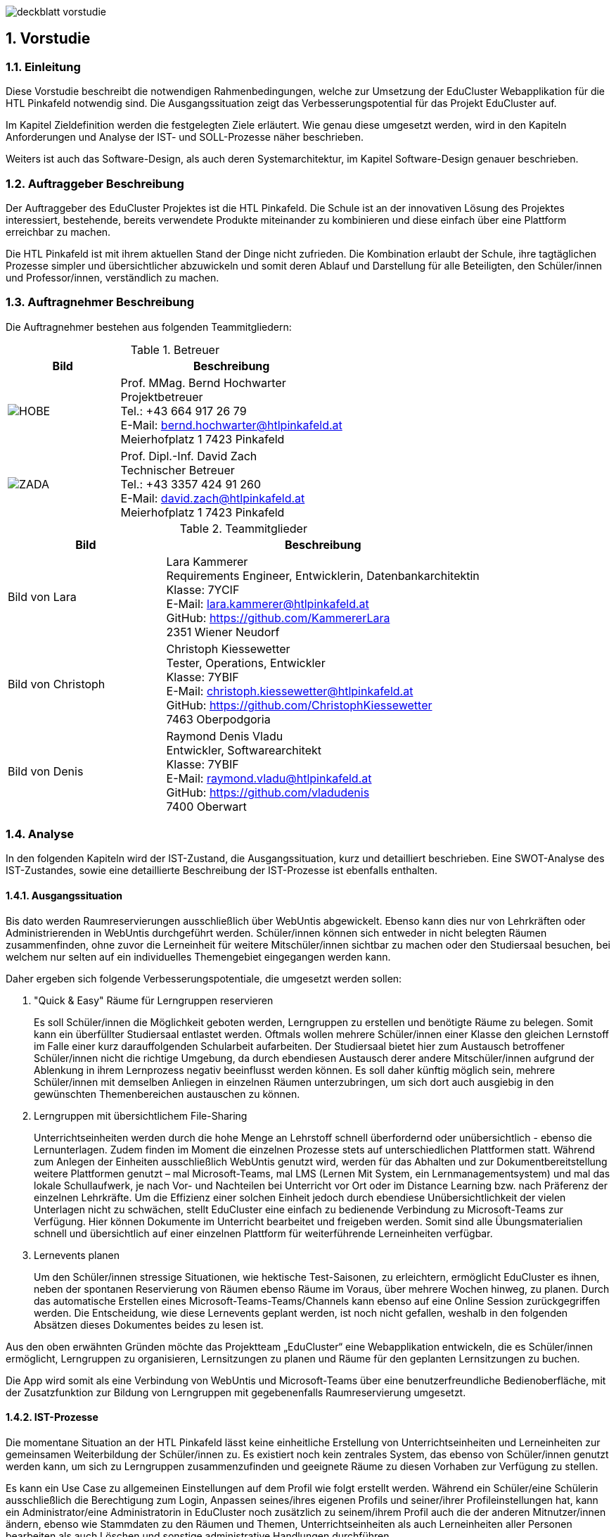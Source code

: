:sectnums:
:sectnumlevels: 3

image:img/deckblatt_vorstudie.png[]

<<<

== Vorstudie

=== Einleitung
//TODO Lara: Deckblatt ganzseitig einfügen

Diese Vorstudie beschreibt die notwendigen Rahmenbedingungen, welche zur Umsetzung der EduCluster Webapplikation für die HTL Pinkafeld notwendig sind. Die Ausgangssituation zeigt das Verbesserungspotential für das Projekt EduCluster auf.

Im Kapitel Zieldefinition werden die festgelegten Ziele erläutert. Wie genau diese umgesetzt werden, wird in den Kapiteln Anforderungen und Analyse der IST- und SOLL-Prozesse näher beschrieben.

Weiters ist auch das Software-Design, als auch deren Systemarchitektur, im Kapitel Software-Design genauer beschrieben.

=== Auftraggeber Beschreibung
Der Auftraggeber des EduCluster Projektes ist die HTL Pinkafeld. Die Schule ist an der innovativen Lösung des Projektes interessiert, bestehende, bereits verwendete Produkte miteinander zu kombinieren und diese einfach über eine Plattform erreichbar zu machen.

Die HTL Pinkafeld ist mit ihrem aktuellen Stand der Dinge nicht zufrieden. Die Kombination erlaubt der Schule, ihre tagtäglichen Prozesse simpler und übersichtlicher abzuwickeln und somit deren Ablauf und Darstellung für alle Beteiligten, den Schüler/innen und Professor/innen, verständlich zu machen.

=== Auftragnehmer Beschreibung
Die Auftragnehmer bestehen aus folgenden Teammitgliedern:

.Betreuer
[%header, cols="1,2"]
|===
|Bild|Beschreibung
^a|image::img/Bilder Vorstudie/HOBE.png[]
|Prof. MMag. Bernd Hochwarter +
Projektbetreuer +
Tel.: +43 664 917 26 79 +
E-Mail: bernd.hochwarter@htlpinkafeld.at +
Meierhofplatz 1 7423 Pinkafeld
^a|image::img/Bilder Vorstudie/ZADA.jpg[]
|Prof. Dipl.-Inf. David Zach +
Technischer Betreuer +
Tel.: +43 3357 424 91 260 +
E-Mail: david.zach@htlpinkafeld.at +
Meierhofplatz 1 7423 Pinkafeld
|===
//TODO Alle: Bilder einfügen
.Teammitglieder
[%header, cols="1,2"]
|===
|Bild|Beschreibung
|Bild von Lara|Lara Kammerer +
Requirements Engineer, Entwicklerin, Datenbankarchitektin +
Klasse: 7YCIF +
E-Mail: lara.kammerer@htlpinkafeld.at +
GitHub: https://github.com/KammererLara +
2351 Wiener Neudorf
|Bild von Christoph|Christoph Kiessewetter +
Tester, Operations, Entwickler +
Klasse: 7YBIF +
E-Mail: christoph.kiessewetter@htlpinkafeld.at +
GitHub: https://github.com/ChristophKiessewetter +
7463 Oberpodgoria
|Bild von Denis|Raymond Denis Vladu +
Entwickler, Softwarearchitekt +
Klasse: 7YBIF +
E-Mail: raymond.vladu@htlpinkafeld.at +
GitHub: https://github.com/vladudenis +
7400 Oberwart
|===

=== Analyse
In den folgenden Kapiteln wird der IST-Zustand, die Ausgangssituation, kurz und detailliert beschrieben. Eine SWOT-Analyse des IST-Zustandes, sowie eine detaillierte Beschreibung der IST-Prozesse ist ebenfalls enthalten.

==== Ausgangssituation
Bis dato werden Raumreservierungen ausschließlich über WebUntis abgewickelt. Ebenso kann dies nur von Lehrkräften oder Administrierenden in WebUntis durchgeführt werden. Schüler/innen können sich entweder in nicht belegten Räumen zusammenfinden, ohne zuvor die Lerneinheit für weitere Mitschüler/innen sichtbar zu machen oder den Studiersaal besuchen, bei welchem nur selten auf ein individuelles Themengebiet eingegangen werden kann.

Daher ergeben sich folgende Verbesserungspotentiale, die umgesetzt werden sollen:

. "Quick & Easy" Räume für Lerngruppen reservieren
+
Es soll Schüler/innen die Möglichkeit geboten werden, Lerngruppen zu erstellen und benötigte Räume zu belegen. Somit kann ein überfüllter Studiersaal entlastet werden.
Oftmals wollen mehrere Schüler/innen einer Klasse den gleichen Lernstoff im Falle einer kurz darauffolgenden Schularbeit aufarbeiten. Der Studiersaal bietet hier zum Austausch betroffener Schüler/innen nicht die richtige Umgebung, da durch ebendiesen Austausch derer andere Mitschüler/innen aufgrund der Ablenkung in ihrem Lernprozess negativ beeinflusst werden können. Es soll daher künftig möglich sein, mehrere Schüler/innen mit demselben Anliegen in einzelnen Räumen unterzubringen, um sich dort auch ausgiebig in den gewünschten Themenbereichen austauschen zu können.

. Lerngruppen mit übersichtlichem File-Sharing
+
Unterrichtseinheiten werden durch die hohe Menge an Lehrstoff schnell überfordernd oder unübersichtlich - ebenso die Lernunterlagen. Zudem finden im Moment die einzelnen Prozesse stets auf unterschiedlichen Plattformen statt. Während zum Anlegen der Einheiten ausschließlich WebUntis genutzt wird, werden für das Abhalten und zur Dokumentbereitstellung weitere Plattformen genutzt – mal Microsoft-Teams, mal LMS (Lernen Mit System, ein Lernmanagementsystem) und mal das lokale Schullaufwerk, je nach Vor- und Nachteilen bei Unterricht vor Ort oder im Distance Learning bzw. nach Präferenz der einzelnen Lehrkräfte. Um die Effizienz einer solchen Einheit jedoch durch ebendiese Unübersichtlichkeit der vielen Unterlagen nicht zu schwächen, stellt EduCluster eine einfach zu bedienende Verbindung zu Microsoft-Teams zur Verfügung. Hier können Dokumente im Unterricht bearbeitet und freigeben werden. Somit sind alle Übungsmaterialien schnell und übersichtlich auf einer einzelnen Plattform für weiterführende Lerneinheiten verfügbar.

. Lernevents planen
+
Um den Schüler/innen stressige Situationen, wie hektische Test-Saisonen, zu erleichtern, ermöglicht EduCluster es ihnen, neben der spontanen Reservierung von Räumen ebenso Räume im Voraus, über mehrere Wochen hinweg, zu planen. Durch das automatische Erstellen eines Microsoft-Teams-Teams/Channels kann ebenso auf eine Online Session zurückgegriffen werden. Die Entscheidung, wie diese Lernevents geplant werden, ist noch nicht gefallen, weshalb in den folgenden Absätzen dieses Dokumentes beides zu lesen ist.

Aus den oben erwähnten Gründen möchte das Projektteam „EduCluster“ eine Webapplikation entwickeln, die es Schüler/innen ermöglicht, Lerngruppen zu organisieren, Lernsitzungen zu planen und Räume für den geplanten Lernsitzungen zu buchen.

Die App wird somit als eine Verbindung von WebUntis und Microsoft-Teams über eine benutzerfreundliche Bedienoberfläche, mit der Zusatzfunktion zur Bildung von Lerngruppen mit gegebenenfalls Raumreservierung umgesetzt.

==== IST-Prozesse
Die momentane Situation an der HTL Pinkafeld lässt keine einheitliche Erstellung von Unterrichtseinheiten und Lerneinheiten zur gemeinsamen Weiterbildung der Schüler/innen zu. Es existiert noch kein zentrales System, das ebenso von Schüler/innen genutzt werden kann, um sich zu Lerngruppen zusammenzufinden und geeignete Räume zu diesen Vorhaben zur Verfügung zu stellen.

Es kann ein Use Case zu allgemeinen Einstellungen auf dem Profil wie folgt erstellt werden. Während ein Schüler/eine Schülerin ausschließlich die Berechtigung zum Login, Anpassen seines/ihres eigenen Profils und seiner/ihrer Profileinstellungen hat, kann ein Administrator/eine Administratorin in EduCluster noch zusätzlich zu seinem/ihrem Profil auch die der anderen Mitnutzer/innen ändern, ebenso wie Stammdaten zu den Räumen und Themen, Unterrichtseinheiten als auch Lerneinheiten aller Personen bearbeiten als auch Löschen und sonstige administrative Handlungen durchführen.

.Use Case - IST: Einstellungen ändern
image::img/Bilder Diagramme Vorstudie/UseCaseIST-EinstellungenÄndern.jpg[]

Der Use Case zur Bildung ebendieser Lerngruppen kann momentan einzig wie unten angeführt aussehen. Es muss ein Schüler/eine Schülerin, hier dargestellt als Lerngruppengründer/in, persönlich oder per Messenger gemeinsam mit seinen/ihren Klassenkameraden/innen eine gemeinsame Lerneinheit planen. Im Anschluss kann der/die Lerngruppenadministrator/in oder einer der Teilnehmer/eine der Teilnehmerinnen bei Bedarf einen geeigneten Raum suchen, der hierfür genutzt wird. Hier wird jedoch keine Plattform angeboten, die zu entsprechendem Zeitpunkt ungenutzte Klassenräume veranschaulicht und somit zu einer Reservierung zur Verfügung stellt, weshalb das Lehrpersonal auf einem der gegebenen Wege erreicht werden muss.

.Use Case - IST: Lerngruppenbildung persönlich/über Messenger
image::img/Bilder Diagramme Vorstudie/UseCaseIST-Lerngruppenbildung.jpg[]

Im Anschluss wird die Lerneinheit im Moment wie folgt durchgeführt. Vom Lerngruppengründer/Von der Lerngruppengründerin wird ein virtueller Raum in Microsoft-Teams händisch erstellt, wofür die Erstellung eines Teams mitsamt aller Lerngruppenteilnehmer/innen zuvor nötig wird. Im Anschluss kann die Lerntätigkeit von der gesamten Lerngruppe ausgeübt werden. Hierzu kann sowohl von einem Voice oder Video-Call, einem Whiteboard als auch Filesharing Gebrauch gemacht werden.

.Use Case - IST: Durchführung einer Remote Lerneinheit
image::img/Bilder Diagramme Vorstudie/UseCaseIST-DurchführungEinerRemoteLerneinheit.jpg[]

Das Filesharing selbst ergibt sich dann, wie im Anschluss gezeigt, aus dem Hochladen, gemeinsamen Bearbeiten oder Löschen und Herunterladen der einzelnen Files aus Microsoft-Teams.

.Use Case - IST: Filesharing
image::img/Bilder Diagramme Vorstudie/UseCaseIST-Filesharing.jpg[]

Unterrichtseinheiten hingegen steht bereits ein System zur Verfügung, welches zur Raumreservierung herangezogen wird – WebUntis. Zusammengefasst von einem Master IST-Prozess zum Anlegen und Abhalten der Unterrichtseinheiten können folgende Prozesse identifiziert werden:

. Unterrichtseinheiten anlegen
. Unterrichtseinheiten abhalten & Dokumentenbereitsstellung

.Master IST-Prozess: Unterrichtseinheiten anlegen & abhalten
image::img/Bilder Diagramme Vorstudie/ISTProzess-UnterrichtseinheitAnlegenAbhalten.jpg[width=150]

Der Master IST-Prozess gliedert sich in die unten dargestellten IST-Prozesse.

Zum Anlegen einer Unterrichtseinheit muss in WebUntis zuerst die Wochenplanansicht des gewünschten Raumes geöffnet werden, welche die bereits gebuchte Belegung des Raumes darstellt. Hier kann im Anschluss, wie von Kalender-Programmen gewohnt, ein weiterer Termin, also eine Unterrichtseinheit, hinzugefügt werden. Es können im Anschluss sämtliche weiteren Daten zu der Unterrichtseinheit angegeben werden, sowie ein Wiederholungsintervall.

.IST-Prozess: Unterrichtseinheiten anlegen
image::img/Bilder Diagramme Vorstudie/ISTProzess-UnterrichtseinheitAnlegen.jpg[width=150]

Das Abhalten der Unterrichtseinheit wird bei momentanen Möglichkeiten unterschieden in zwei Varianten: vor Ort, in einem physischen Raum oder roomless, wobei sich die zweitere Variante zumeist einer Microsoft-Teams-Besprechung bedient oder anhand von Selbststudiumsunterlagen erfolgt. Die Microsoft-Teams-Besprechung wird hierbei anhand von Screensharing betrieben. Bei beiden Methoden können im Anschluss oder bereits während der Sitzung zusätzliche Dokumente hochgeladen werden. Das Medium hierzu unterscheidet sich bisher jedoch noch stark. Während von manchen Lehrkräften ebenso die Microsoft-Teams Datenablage genutzt wird, verwenden andere den klassischen E-Mail-Weg.

.IST-Prozess: Unterrichtseinheiten abhalten & Dokumentenbereitstellung
image::img/Bilder Diagramme Vorstudie/ISTProzess-UnterrichtseinheitAbhalten.jpg[width=400]

=== SWOT-Analyse im IST-Zustand
Eine SWOT-Analyse zeigt den aktuellen Status der Umgebung, sowie ihre Möglichkeiten zur Verbesserung auf. "Opportunities" stellen das Potential im momentanen Umfeld dar, während "Threats" die Risiken des Schulbetriebs derzeit aufweisen. "Strengths" und "Weaknesses" sollen zudem noch die Stärken und Schwächen des Schulbetriebs darstellen. Diese Analyse wird im IST-Zustand des Systems durchgeführt.

//TODO? check David
[%SWOT-Analyse,cols=2*]
.SWOT-Analyse
|===
a| *Opportunities*

* Nutzungswunsch von weiteren Unterrichtseinrichtungen - Möglichkeit zur Erweiterung auf weitere Schulen
* Wunsch von Schülern/Schülerinnen zu Apps auf verschiedenen Geräten - Erweiterbarkeit auf Smartphones, Tablets, Smartwatches und mehr

a| *Threats*

* Änderungen in WebUntis- oder Microsoft-Teams-Schnittstelle
* neuartiges Raumreservierungssystem, das die Clusterbildung ablöst

a|*Strengths*

* es können alle Funktionen der verschiedenen Plattformen genutzt werden – Vielfältigkeit im Lernprozess
* es kann eine erhöhte Benutzerfreundlichkeit und Übersicht erzielt werden – Vereinheitlichung des Systems
* das Raumbuchungssystem kann auf Schüler/innen ausgeweitet werden – Rückzugsort zum Lernen
* es kann ein zusätzlicher Fokus auf Verbreitung des Wissens unter den Schüler/innen gelegt werden – Hilfe untereinander

a|*Weaknesses*

* willkürliche Belegung von Räumen durch Schüler/innen – muss durch Administrator/in immer aufgelöst werden
* Überbelegungen der Räume durch Schüler/innen möglich wodurch keine Räume mehr für Unterrichtsänderungen frei sind

|===

Aus der oberhalb dargestellten SWOT-Matrix kann deutlich das Potential in der Übersicht über die verschiedenen genutzten Plattformen erkannt werden. Jedoch bringt dieses Potential bei einer Vereinheitlichung und Reduktion auf ausgewählte Plattformen, wie dargestellt das Risiko durch die nicht genutzten Funktionen der nicht mehr genutzten Plattformen mit.

Ebenso deutlich wird eine fehlende Möglichkeit an Lerngruppenbildung über Klassengrenzen hinausgehend als auch zur Raumreservierung von Schüler/innen zum Rückzug für Lernaktivitäten in ebendiesen Lerngruppen. Auch dieses Potential birgt aber bei der Lösung das Risiko in sich, dass es durch die Willkür von Schüler/innen bei der Raumbuchung zu Konflikten mit Raumbuchungen für Unterrichtseinheiten kommen kann, welche eigens von einem/einer Administrator/in aufgelöst werden müssen.

=== Zieldefinition
In den folgenden Absätzen werden die Zielgrößen geschildert und beschrieben, die Liefergegenstände erklärt, sowie EduClusters Nicht-Ziele deklariert.

==== Zielgrößen
Das Hauptziel des Projektes EduCluster ist die Verbindung von Plattformen, um die Lernaktivitäten von Studierenden zu unterstützen. Dieses Hauptziel kann in folgende Zielgrößen gegliedert werden:

. *Schaffen von Übersicht über die Nutzung eines einzigen Tools zur remote Unterrichtseinheit & Dokumentenbereitstellung*
+
Momentan werden verschiedenste Tools zu Remote Sessions sowie zum Filesharing genutzt – welches gewählt wird variiert oft durch Präferenzen des Lehrpersonals. Das kann schnell zu nicht ausreichender Übersicht bei den Schülern/Schülerinnen führen.
Durch EduCluster soll dies zu einem Tool zusammengeführt werden, da beim Eröffnen eines Clusters direkt und automatisch ein Microsoft-Teams-Team/Channel erstellt wird. Bei jedem Anlegen eines Termins wird somit ebenso automatisch ein Termin in Microsoft-Teams angelegt, der entweder online genutzt werden kann, oder vor Ort stattfinden kann und das Team, das diesen Termin angelegt hat, kann direkt zum Filesharing genutzt werden.

. *Vereinfachung der Bedienoberfläche bei der Vielzahl an genutzten Plattformen*
+
Die Bedienoberfläche soll die Vielzahl an genutzten Plattformen einfach und benutzerfreundlich darstellen. Es soll mit einem Button-Klick das gewünschte Team in Microsoft-Teams geöffnet werden können, oder ein Termin in sowohl Microsoft-Teams oder WebUntis angezeigt werden, je nach Wunsch. Die Handhabung der vielen Tools auf einmal wird somit drastisch vereinfacht und übersichtlicher gestaltet.

. *Erweiterung des WebUntis-Raumreservierungsfeatures für alle Benutzenden*
+
WebUntis bietet das Feature, einen Raum für eine Unterrichtseinheit zu reservieren, zurzeit nur für Lehrkräfte. Aufgrund von komplizierter Handhabung dieser Reservierung, wird jedoch häufig bei spontaner Nutzung eines Raumes darauf verzichtet, diesen zu buchen. Oft ergibt sich dadurch ein erhöhter Zeitaufwand in der Raumsuche.
+
Die Hauptaufgabe von EduCluster findet sich daher darin, dieses Feature auszubauen, um ebenso Schülern/Schülerinnen zu ermöglichen Lerngruppen zu bilden und zu diesem Zweck Lehrräume zu buchen. Außerdem soll die Nutzung des Features erleichtert werden, damit die Orchestrierung von parallelen Lerneinheiten in verschiedenen Lehrräumen reibungslos verlaufen kann.

==== Liefergegenstände
Der Hauptliefergegenstand des Projektes EduCluster ist die Webapplikation mit all ihren Funktionen wie in den Zielgrößen beschrieben. Dieses kann in folgende Liefergegenstände gegliedert werden:

. Organisation von zusätzlichen Unterrichtseinheiten (Freifächer, Nachhilfe)
. Optimierter Unterricht durch schnell und einfach organisierte Cluster

==== Nicht-Ziele
Im folgenden Abschnitt werden die Nicht-Ziele des Projekts deutlich und detailliert erörtert, damit keine Ungewissheit darüber besteht, welche Features in der Projektabwicklung berücksichtigt werden und welche nicht.

. *Die Registrierung soll nicht in EduCluster selbst implementiert werden*
+
In EduCluster wird der Registrierungsprozess nicht selbst implementiert. Das Login läuft über die Schnittstelle zu WebUntis, wodurch eine Registrierung der Nutzenden obsolet wird. Durch das Login mittels WebUntis kann zudem auch auf eine zusätzliche Abfrage, ob der/die Nutzende noch aktiv bei der Ausbildungsstätte ist, verzichtet werden.

. *Es soll nicht zusätzlich zur Webapplikation auch eine native Applikation implementiert werden*
+
Von einer nativen Applikation wird aufgrund des Projektfortschritts abgesehen. Die Priorität wird auf die Webapplikation gesetzt.

. *EduCluster wird nicht ergänzbar auf mehrere Bildungsstätten und ebenso schulauswärtige Personen aufgebaut*
+
Da EduCluster von auswärtigen Personen wegen der an WebUntis delegierten Login-Abwicklung nicht verwendbar ist, wird zurzeit auf das Schulpersonal und die Schüler/innen eingeschränkt. Es werden in diesem frühen Stadium ebenso keine weiteren Bildungsstätten eingeplant, wobei diese Möglichkeit für künftige Pläne offengehalten wird.

. *Es sollen für die Applikation keine weiteren Lern-Tools eingebaut werden, wie ein Karteikartensystem und eine Prüfungssimulation*
+
Der Fokus des Systems liegt auf der Clusterbildung und dem Abhalten der Lerneinheiten. Das System beschränkt sich somit auf die nötigsten Tools: Clusterbildung, Abhalten der Lerneinheiten (vor Ort und roomless), integriertes Filesharing, sowie ein Whiteboard zur gemeinsamen Bearbeitung als auch die Archivierung der Lernunterlagen zur späteren Nutzung von sämtlichen Usern.
Eine Implementierung des genannten Karteikartensystems sowie anderer Features an einem späteren Zeitpunkt in der Projektabwicklung bleibt allerdings eine offene Möglichkeit.

. *Es soll kein EduCluster internes eigenes System für Filesharing, Whiteboard und Online Sessions geben*
+
EduCluster soll die Vorteile von Microsoft-Teams und WebUntis mit der zusätzlichen Möglichkeit zur Lerngruppenbildung zusammenführen. Es wird daher von einer eigenen Implementierung eines Filesharing-Systems, eines Whiteboards als auch von Online Sessions abgesehen, da die über Microsoft-Teams laufen wird und EduCluster nur die übersichtliche Verbindung der beiden Tools darstellt.

=== Anforderungen
Die Anforderungen an das Projekt EduCluster können wie folgt definiert werden:

==== Funktionale Anforderungen (Functional Requirements)
Die folgenden funktionalen Anforderungen beschreiben die wesentlichen Komponenten des Systems in natürlicher Sprache. In einem weiteren Schritt werden diese dann in User-Stories genauer definiert.

. Login
+
Nutzende müssen sich mit ihren schulinternen Zugangsdaten anmelden, um alle Funktionalitäten der App verwenden zu können. Es besteht die Möglichkeit, eine Checkbox mit „angemeldet bleiben“ zu aktivieren. Dies hat zur Folge, dass der/die Nutzende in seinem/ihrem Konto angemeldet bleibt und dadurch noch einfacher und schneller auf die Funktionalitäten der App zugreifen kann. Das Zurücksetzen des Passworts erfolgt entsprechend im Schulsystem. Änderungen am Login im Schulsystem werden somit auch für EduCluster wirksam.

.. *Authentifizierung und Autorisierung*
+
Das Login wird daher durch eine Weiterleitung der eingegebenen Daten an WebUntis abgewickelt, welches die Korrektheit der Daten bestätigen muss. Nach Authentifizierung durch WebUntis folgt eine Autorisierung durch EduCluster selbst, wobei die authentifizierte Person je nach ihrer Rolle im WebUntis eine entsprechende Rolle im EduCluster bekommt, die ihre Nutzungsmöglichkeit dementsprechend beschränkt.

.. *Erfolgreicher Login*
+
Nach der Autorisierung wird der/die Nutzende direkt an das Hauptmenü weitergeleitet. Es wird eine Session für den eingeloggten Nutzenden/die eingeloggte Nutzende erstellt und bis zum Zeitpunkt des Logouts bzw. bis zum Ablauf des erstellten Login-Cookies im System gespeichert.

.. *Gescheiterter Login*
+
Bei einem Fehlschlag der Authentifizierung wird hingegen eine informative Error-Nachricht ausgegeben und zur ursprünglichen Login-Seite zurückgesprungen.

. *Clusterbildung*
+
Die Erstellung eines Clusters wird in EduCluster jedem Nutzenden ermöglicht. Das geschieht durch Betätigen des Buttons "Cluster erstellen", wodurch sich das Clustermenü eines Administrators/einer Administratorin öffnet. Hier können nun Angaben zum Clusternamen und allgemeinen Informationen angegeben werden. Durch den Button "Speichern"- oder "Speichern und Zurück" wird dieses Cluster erstellt, wodurch auch automatisch ein eigenes Team/eigener Channel auf Microsoft-Teams erstellt wird. Durch "Speichern" wird nur das Cluster angelegt, der/die Nutzende bleibt aber weiterhin im Clustermenü, wohingegen er/sie durch ‚Speichern und Zurück‘ in sein Hauptmenü zurückkommt. In beiden Fällen wird er/sie durch eine aussagekräftige Informationsmeldung über die Erstellung des Clusters informiert.
+
Aus dem Clustermenü können im Anschluss durch den Button "Mitglieder einladen"
Mitschüler/innen zum Cluster eingeladen werden – hier wird lediglich eine E-Mail an die betroffenen Mitschüler/innen geschickt, in welcher sie durch Betätigen eines Links automatisch zu entsprechendem Cluster hinzugefügt werden. Das Beitreten zum Cluster hat eine automatische Teilnahme am zugehörigen Microsoft-Teams-Team/Channel zur Folge.
Die Administration über das Cluster kann in späterer Folge durch Erteilen von Administratorenrechten an einzelne Teilnehmer/innen ebenso auf mehrere Mitschüler/innen aufgeteilt werden.

. *Terminerstellung*
+
Ein Termin wird über ein Terminerstellungsmenü aus dem Clustermenü eines bereits erstellten Clusters gebildet. Dieses kann durch Betätigen eines Buttons "Termin erstellen mit Raum" oder "Termin erstellen ohne Raum" im Administratorenmenü des Clusters betreten werden. Es folgt standardmäßig eine Veranschaulichung aller zum Ansichtszeitpunkt freien Räume tabellarisch als Liste. Im Anschluss kann ein gewünschter Zeitpunkt zur Erstellung des Clusters, ebenso wie weitere Filter zu Raumgrößen und Raumausstattung eingegeben werden, wodurch die Ansicht an entsprechende Filter angepasst wird.

.. *Farbliche Darstellung des Raumstatus*
+
Räume, die zu genanntem Zeitpunkt mit den gewünschten Kapazitäten zur Verfügung stehen, werden in Grün dargestellt. Räume, die die Angaben nicht zur Gänze erfüllen, die also zum Beispiel zu klein für die angegebene Schüleranzahl sind oder nicht entsprechende Ausstattung besitzen, werden in Gelb angezeigt. Räume die den Angaben in mehreren Punkten nicht entsprechen, werden in der Ansicht in Schwarz dargestellt. Geordnet wird die Liste standardmäßig von Grün über Gelb nach Schwarz, um direkt auf den ersten Blick die freien Räume zu sehen.

.. *Informationsangabe*
+
Nach Auswahl des entsprechenden Raumes, kann auf der darauffolgenden Seite ein Titel zur Sitzung, verschiedene Tags bezüglich des behandelten Themas bzw. Schulfachs und auch die Kapazitäten an Plätzen für Teilnehmende für die Lerneinheit eingegeben werden. Durch Bestätigen der Eingaben mit einem Button "Speichern und Zurück" wird zurück auf die Clusterseite weitergeleitet und der Termin angelegt. Der gewählte Raum wird somit für die Lerneinheit gebucht und im System als auch WebUntis für den geplanten Zeitraum reserviert. Zusätzlich wird auch auf Microsoft-Teams ein Termin dazu angelegt. Dies sollte direkt im Clustermenü wieder ersichtlich sein.

.. *Raumloser Termin*
+
Auf der Clusterseite steht ebenso ein Button mit der Bezeichnung: „Termin erstellen ohne Raum“ zur Verfügung, welcher dann direkt zu einer Seite weiterleitet, wo die Cluster-Details eingegeben werden können. Die Eingabe zum Zeitraum, den Themen und Kapazität erfolgt analog, einzig der reservierte Raum wird durch eine ‚Raumlos‘-Bemerkung ersetzt.

.. *Beschränkungsfilter*
+
Je nach aktiviertem Filter können angezeigte Räume beliebig beschränkt werden. Zum Erstellen der Termine können Filter zum gewünschten Zeitslot, der Raumausstattung und der Größe ausgewählt werden. Die Filter zum Zeitslot werden mit zwei Dropdown-Menüs ausgeführt, um eine Anfangs- und Endzeit angeben zu können, sollte die Lerneinheit über mehrere Schuleinheiten geplant sein. Die sonstigen Filter werden einfache Buttons zum Auswählen, um somit den Filter zu aktivieren.

. *Clusterbeitritt*
+
Um einem Cluster beitreten zu können, muss einem Termin beigetreten werden. Standardmäßig erfolgt eine Veranschaulichung aller aktiven und in Zukunft geplanten Sitzungen tabellarisch mittels Listenansicht. Je nach aktiviertem Filter können die angezeigten Termine beliebig beschränkt werden. Hier stehen Filter zur Zeit, den Terminbezeichnungen oder Clusternamen bzw. zu Tags zu den behandelten Themen oder auch allgemein den Schulfächern zur Verfügung.
Die Termine werden anschließend gefiltert und durch Öffnen des Termins kann einem Cluster und somit auch Termin beigetreten werden. Sollte ein Cluster direkt durch den Clusternamen gesucht werden, jedoch aber noch keinen Termin erstellt haben, scheint dieser trotzdem in der Liste auf und es kann ihm direkt beigetreten werden.

. *Profil*
+
Um auf das persönliche Profil zugreifen zu können, muss im Hauptmenü "Profil" ausgewählt werden. Hier können nun die in EduCluster konfigurierten Benutzereinstellungen, die zu einer eindeutigen Identifikation des Nutzenden beitragen eingestellt werden. Es kann ein Nickname angelegt und ein Bit-Avatar erstellt werden.

. *Einstellungen*
+
Hierfür kann im Hauptmenü ein Button "Einstellungen bearbeiten" ausgewählt werden, wodurch der Nutzende zu einer Einstellungsseite weitergeleitet wird. Im Einstellungsbereich können Dark-Mode, Schriftgröße, Schriftfarbe und Schriftart konfiguriert werden.

. *Administration*
+
Systemadministratoren/Systemadministratorinnen haben zusätzlich am Hauptmenü die Möglichkeit durch das Betätigen eines Buttons "Administration" in ein Administrationsmenü zu gelangen. In ebendiesem Menü können Cluster mit Administratorenrechten geöffnet und somit Cluster aufgelöst oder Termine abgesagt werden. Zusätzlich können hier Raumausstattungen bearbeitet werden, um Räume hinzuzufügen, müssen diese im WebUntis ergänzt werden, da diese in die Datenbank von EduCluster lediglich synchronisiert werden oder Räume inaktiv gestellt werden, sollten diese nicht für Lerneinheiten zur Verfügung gestellt werden.
+
Ebenso können die einzelnen Katalogwerte zu Raumausstattung, Modi, Unterrichtsfächern und Tags ergänzt, bearbeitet oder gelöscht werden.

==== Nicht-funktionale Anforderungen (Non-functional Requirements)
Die Nicht-Funktionalen Anforderungen werden in die unten angeführten Kategorien eingeteilt und kurz beschrieben. Zu einem späteren Zeitpunkt werden diese Anforderungen noch genauer beschrieben und um Werte ergänzt, die eine Messbarkeit ermöglichen.

. *Sicherheit*
+
//TODO? check David
Die Webapplikation muss die OWASP Top zehn Sicherheitsrisiken für Webseiten beachten und ihnen entgegenwirken. Die OWASP Foundation ist eine non-profit Stiftung, die sich zum Ziel gesetzt hat, die Software Security im Allgemeinen zu verbessern. Dafür hat sie zehn Sicherheitsrisiken für Software definiert:

.. Injection
.. Fehler in der Authentifizierung
.. Verlust der Vertraulichkeit sensible Daten
.. XML External Entities (XXE)
.. Fehler in der Zugriffskontrolle
.. Sicherheitsrelevante Fehlkonfiguration
.. Cross-Site Scripting (XSS)
.. Unsichere Deserialisierung
.. Nutzung von Komponenten mit bekannten Schwachstellen
.. Unzureichendes Logging & Monitoring


. *Erweiterbarkeit des Systems und Qualität des Codes*
+
Die Codebasis des Projekts muss so konzipiert und umgesetzt werden, dass zukünftige Weiterentwicklungen einfach und effizient durchgeführt werden können. Die Modularität der Microservice-Architektur bring hier einen riesigen Vorteil, währt aber gegen schlechte Entwicklungsgewohnheiten nicht. Daher müssen die sogenannten Clean Code Rules eingehalten werden und zusätzlich Tools verwendet werden, die bei der Feststellung eines gewissen Stils aushelfen (Prettier, ESLint, etc.). Es muss möglich sein, dass unterschiedliche Entwickler/innen sich im Code zurechtfinden und nötige Erweiterungen einfach durchführen können.

. *Kompatibilität*
+
Die Technologien müssen so ausgewählt werden, dass die Integration durch Schnittstellenanbindungen an andere Systeme einfach umgesetzt werden kann.

. *Testen*
+
Test-Driven-Development als Prinzip sollte angewandt werden. Das bedeutet, dass Unit-Tests bereits bei der Entwicklung des Codes als wesentlicher Bestandteil umgesetzt werden sollen. Entwickler/innen sind dazu angehalten, von Anfang an „testbaren“ Code zu schreiben und auch fertigen Code selbst zu testen.

. *Rechtliche Anforderungen*
+
Sämtliche rechtlichen Anforderungen wie AGBs, Datenschutzvorgaben und bestimmte Gesetze sind einzuhalten.

=== Software Design
In diesem Kapitel werden Details über die wichtigsten Entscheidungen, die im Bereich des Software-Designs gemacht wurden, erläutert. Diese wurden in den jeweiligen individuellen Evaluierungen gemacht und dementsprechend begründet.

.Software-Design
image::img/Bilder Vorstudie/Software-Design.jpg[]

==== System-Architektur
Die Systemarchitektur ist einfach gehalten und zielt auf eine skalierbare Lösung mit maximaler Performance ab. Aus diesem Grund wurden die modernsten Technologien ausgewählt, aus welchen ein Monolith mit einer alleinstehenden Datenbank entwickelt werden soll.

.System-Architektur
image::img/Bilder Vorstudie/System-Architektur.jpg[]

Die Webapplikation EduCluster kommuniziert mit drei verschiedenen Diensten. Mit der auf PlanetScale in der Cloud gehosteten PostgreSQL Datenbank kommuniziert die Applikation über den Prisma Client, der eine Verbindung automatisch herstellt. Hingegen bieten WebUntis und Microsoft-Teams eine REST-Schnittstelle, über die Daten abgefragt oder Operationen durchgeführt werden können.

Der Tech-Stack besteht aus:

* Next.js, ein FullStack-Framework mit einem React-Frontend und einem Node.js Backend
* TypeScript, ein typensicherer Dialekt von JavaScript mit einem dedizierten Compiler
* TailwindCSS, ein unopiniated Framework zum Designen mit CSS
* tRPC, eine Lösung für die typensichere Überbrückung zwischen Client und Server
* Prisma, ein auf Typescript basierender und völlig typensicherer next-gen ORM

Dieser Stack nennt sich t3-Stack. Er wurde von einem ehemaligen Twitch.tv Softwareentwickler namens Theo Browne erfunden und wird im Bereich der Webentwicklung immer beliebter, da es Full-Stack Typensicherheit anbietet und auf das größte und beliebteste React-Framework – Next.js – aufbaut.

===== Webapplikation
Die Entwickler/innen des Next.js-Frameworks bieten auch einen Cloud-Hosting-Dienst an, der sich besonders gut für Next-Applikationen eignet, da er auch Integrationen mit anderen Plattformen und Tools unterstützt. Darüber hinaus kann Vercel mit dem GitHub Repository der zu hostenden Applikation verknüpft werden, um eine automatisierte CI/CD-Pipeline aufzusetzen. Nach jedem erfolgreichen Merge-Request oder direktem Push wird ein neuer Build ausgeführt und die gehostete Applikation wird auf die aktuelle Version gebracht. Zuletzt ist das Hosten auf Vercel für kleinere Projekte trotz beeindruckender Performance mit keinen Kosten verbunden.

===== WebUntis
WebUntis ist das Grundgerüst des Projekts, da die ganze Raumreservierungslogik davon abhängig ist. Deshalb muss hier eine reibungslose Kommunikation über die WebUntis gRPC API erfolgen. Wichtig ist außerdem, dass auf jedem Request eine entsprechende Response in kürzester Zeit zurückkommt, und dass bei unerwarteten Fehlern sichere Fallback-Verhalten definierten wurden.
Für Node.js gibt es ein WebUntis-Package zum Installieren, das als Wrapper über die API fungiert. Dieses Package kommt zudem mit definierten Typen, damit die Entwicklung auch in TypeScript erfolgen kann.

===== Microsoft Graph (Teams)
Außer WebUntis ist die Applikation auch von Microsoft-Teams abhängig, weil es eine Vielzahl an lernunterstützenden Tools zu Verfügung stellt. Darunter gibt es ein Whiteboard, Kahoot Quiz sowie die Möglichkeit zum Filesharing. Um diese Tools anbieten zu können, wird für jedes Lerncluster ein Team/Channel benötigt.
Um das geplante Verhalten der Applikation hinsichtlich ihrer Anlehnung an Microsoft-Teams zu ermöglichen, wird eine Kommunikation über die Microsoft Graph REST API benötigt.

==== Ablaufprozesse (SOLL-Prozesse)
EduCluster soll ein zentrales System zu Erstellung von Unterrichtseinheiten und ebenso Lerneinheiten von Schülern/Schülerinnen unter sich oder Schülern/Schülerinnen mit Lehrkräften, sogenannte Cluster, zur Verfügung stellen. Der in der untenstehenden Abbildung dargestellte Use Case zur Lerngruppenbildung verdeutlicht die Grundaufgabe des Projekts.
Wie in der untenstehenden Abbildung dargestellt muss ein Cluster von einem/einer sogenannten Lerngruppenadministrierenden erstellt werden. Dieser/Diese kann sowohl eine Lehrkraft als auch ein Schüler/eine Schülerin sein, da es sich hierbei einzig um den Gründenden/die Gründende der Lerngruppe handelt. Sollte sich also ein Schüler/eine Schülerin bereit erklären, seine Mitschüler/innen in bestimmten Themengebieten beim Lernen zu unterstützen, kann er somit ebenfalls ein Cluster erstellen. Dieses Cluster stellt im Anschluss die Lerngruppe dar, die im Anschluss Termine zu Lerneinheiten planen kann und wird automatisch von EduCluster in Microsoft-Teams als eigenes Team/eigener Channel angelegt. Zum Erstellen eines solchen Termins muss der/die Lerngruppenadministrierende in EduCluster diesen Termin erstellen – hier kann zwischen einer Lerneinheit vor Ort (also auch mit Raumreservierung) oder remote gewählt werden. Die Raumreservierung findet ebenfalls in EduCluster selbst statt, wodurch automatisch ein Termin im WebUntis für den zugehörigen Raum erstellt wird. Zusätzlich wird automatisch beim Anlegen eines Termins auch in Microsoft-Teams ein Termin für das entsprechende Team/den entsprechenden Channel angelegt, welcher genutzt werden kann, um allgemeine Informationen zu teilen oder für eine Remote–Lerneinheit.
Nach dem Erstellen eines Clusters können Nutzende dem erstellten Cluster beitreten. Solange ein Cluster noch keinen Termin hat, kann dieser nur direkt durch seinen Namen oder die ID gefunden werden. Sobald ebenso ein Termin erstellt wurde, kann ein Cluster ebenfalls über die Terminsuche gefunden werden, in der zusätzliche Filter zu Unterrichtsfächern und Themen bzw. einer bestimmten Zeit gefiltert werden kann. Durch Auswählen eines Termins kann im Anschluss einem Cluster beigetreten werden.

.Use Case - SOLL: Lerngruppenbildung
image::img/Bilder Diagramme Vorstudie/UseCaseSOLL-Lerngruppenbildung.jpg[]

Zur Durchführung wird zum bisherigen System nur die genutzte Plattform vereinheitlicht, wodurch Übersicht geschaffen wird. Ebenso kann dieser Termin auch von EduCluster aus geöffnet werden, um die grundsätzliche Handhabung vereinheitlicht auf EduCluster zu behalten.
Der Termin kann somit aus EduCluster oder Microsoft-Teams direkt geöffnet und abgehalten werden. Zudem kann im Termin selbst das Filesharing und Whiteboard - von Microsoft-Teams mitgeliefert - genutzt werden. Die Dateien stehen im Team im Anschluss so lange zur Verfügung, bis das Team endgültig gelöscht wird.

.Use Case - SOLL: Durchführung einer Remote Lerneinheit
image::img/Bilder Diagramme Vorstudie/UseCaseSOLL-DurchführungEinerRemoteLerneinheit.jpg[]

Das Filesharing selbst wird sich zur bisherigen Nutzung ausschließlich durch die Vereinheitlichung der Plattform verändern. Es findet damit ausschließlich auf Microsoft-Teams statt.

.Use Case - SOLL: Filesharing
image::img/Bilder Diagramme Vorstudie/UseCaseSOLL-Filesharing.jpg[]

Im Use Case zum Einstellungen ändern wird lediglich dargestellt, welche Einstellungen welcher User vornehmen kann.

.Use Case - SOLL: Einstellungen ändern
image::img/Bilder Diagramme Vorstudie/UseCaseSOLL-EinstellungenÄndern.jpg[]

Der Grundprozess zur Handhabung von EduCluster kann wie folgt beschrieben werden:
+
Beim Betreten des Webservices wird das eigene Profilbild und die eigenen Cluster, in welchen der User Mitglied ist, angezeigt. Es kann gewählt werden, ob ein Cluster erstellt werden soll, oder ein Termin gefunden, um zu einem anderen Cluster beizutreten. Zudem kann auch das eigene Profil bearbeitet oder die Einstellungen angepasst werden.

Fällt die Wahl auf das Erstellen eines neuen Clusters, muss zunächst der Button zum ‚Cluster erstellen‘ betätigt werden. Anschließend wird der/die Nutzenden auf eine Seite verbunden, an der dieser/diese nun einen Namen für das Cluster wählen kann, als auch bereits Freunde/Freundinnen zum Cluster einladen oder Termine erstellen. Zum Schluss müssen diese Einstellungen nur noch gespeichert werden, wodurch automatisch vom System ein Microsoft-Teams-Team/Channel erstellt wird. Namen oder Beschreibungen unter einfachen Hochkommata in den folgenden Use-Case-Abbildungen sind tatsächliche Buttons in der EduCluster-Applikation.

.SOLL-Prozess: Cluster erstellen
image::img/Bilder Diagramme Vorstudie/SOLLProzess-ClusterErstellen.jpg[width=300]

Das Einladen der Freunde/Freundinnen kann wie im Prozess Mitglieder einladen veranschaulicht werden. Es wird lediglich durch das Einladen eine generierte E-Mail mit Bestätigungslink an die ausgewählten Mitschüler/innen gesendet, welchen diese im Anschluss zum Beitreten betätigen können.

.SOLL-Prozess: Mitglieder einladen
image::img/Bilder Diagramme Vorstudie/SOLLProzess-MitgliederEinladen.jpg[width=150]

Sobald ein Cluster existiert, kann vom/von der Clusteradministrierenden ein Termin für dieses Cluster geplant werden. Hierfür muss in der Clusteransicht entweder der ‚Termin mit Raum‘- oder der ‚Termin ohne Raum‘-Button angewählt werden. Der/Die erstere leitet den Administrator/die Administratorin im Anschluss an eine Raumsuche weiter, welche vereinzelte Filter zu Datum und Zeit, ebenso wie Raumgröße und Raumausstattung anbietet. Im Anschluss werden mehrere Räume in einem Listenformat angezeigt. Räume, die hier sämtlich Bedingungen erfüllen, werden mit einem grünen Haken dargestellt, die, die Bedingungen nicht zur Gänze erfüllen mit einer gelben Welle und jene, die keine der Bedingungen erfüllen mit einem roten Kreuz.
Durch Auswählen eines Raumes oder durch die Wahl zu Beginn für einen Termin ohne Raum wird der/die Nutzende nun zu einer Seite weitergeleitet, auf welcher er/sie dem Termin noch eine Bezeichnung geben kann, wie auch ihn mit mehreren Tags zu den Themengebieten versehen kann. Auf dieser Ansicht wird ebenso ein Grundriss zum gegebenen Raum angezeigt, um den Raum im Anschluss zur Lerneinheit leichter finden zu können.
Durch den Klick auf den ‚Speichern‘- oder ‚Speichern und Zurück‘-Button wird dieser Termin in die Datenbank geschrieben, in Microsoft-Teams angelegt und bei benötigtem Raum zudem in WebUntis auf den entsprechenden Raum gebucht.
Sollte der zuvor gebuchte Raum in späterer Folge für eine Unterrichtseinheit benötigt werden, kann diese Reservierung durch einen Administrator/eine Administratorin wieder storniert werden. Der/Die Lerngruppenadministrierende und sämtliche Mitschüler, die sich hierzu bereits angemeldet haben, bekommen somit eine Benachrichtigung vom System, dass der Termin abgesagt wurde.

.SOLL-Prozess: Termin erstellen
image::img/Bilder Diagramme Vorstudie/SOLLProzess-TerminErstellen.jpg[width=300]

Ein Schüler/Eine Schülerin, der/die ein Cluster sucht, um den Lerneinheiten beizuwohnen, betätigt zuallererst den ‚Termin finden‘-Button. Hier können Filter zur Lerneinheit angewählt werden, zu Thema, Datum und Zeit. Sollte ein Cluster direkt gesucht werden, kann auch nach einem Clusternamen oder einer ID gesucht werden – hier kann ein Cluster ebenso bereits ohne geplante Termine gefunden werden.
Sollte ein Termin oder Cluster nun den eigenen Wünschen entsprechen, kann diesem Cluster beigetreten werden. Ebenso kann einem Cluster durch Betätigen des Links aus der Einladungs-E-Mail beigetreten werden.
In beiden Fällen wird direkt mit dem Click auf "Cluster beitreten" oder auf den Link diese Person zum Cluster hinzugefügt und automatisch ebenso in das Microsoft-Teams-Team/Channel hinzugefügt.
Die Clusterbildung wird grundsätzlich offen geführt, sollte jedoch nicht gewünscht sein, dass sich auch weitere Schüler/innen aus anderen Klassen dazu finden, kann durch Setzen eines Flags eingestellt werden, dass das Cluster ausschließlich durch den geteilten Link gefunden werden kann. Durch die allgemein offene Handhabung können sich durch EduCluster aber auch die Schüler/innen aus verschiedenen Klassen zusammenfinden, um gemeinsam den Lehrstoff zu erarbeiten.

.SOLL-Prozess: Cluster beitreten
image::img/Bilder Diagramme Vorstudie/SOLLProzess-ClusterBeitreten.jpg[width=500]

Die Lerneinheit selbst wird je nach der Entscheidung, sie vor Ort oder online zu führen entsprechend abgehalten. In einem physischen Raum finden sich die einzelnen Teilnehmer/innen zusammen und halten dort ihre Einheit ab. Für eine roomless Einheit finden sich die Schüler/innen gemeinsam in dem zugehörigen Microsoft-Teams-Termin ein. Es können mehrere Personen den Lehrinhalt teilen oder gemeinsam auf einem Whiteboard gearbeitet werden. Im Anschluss, oder auch bereits während der Lerneinheit können gemeinsam erarbeitete Dateien im Speichersystem von Microsoft-Teams hochgeladen werden, die im Anschluss zum Download zu Verfügung stehen.

.SOLL-Prozess: Lerneinheit abhalten & Dokumentenbereitstellung
image::img/Bilder Diagramme Vorstudie/SOLLProzess-LerneinheitAbhaltenUndDokumentenbereitstellung.jpg[width=400]

Sollte ein Termin später nicht stattfinden können, kann dieser im System und somit auch WebUntis und Microsoft-Teams abgesagt werden. Hierfür muss einzig das zugehörige Cluster angewählt werden, im Anschluss der Termin geöffnet und der ‚Termin absagen‘-Button betätigt werden. Dies kann allerdings ausschließlich von einem/einer Clusteradministrierenden oder Systemadministrierenden durchgeführt werden. Der Termin wird somit zusätzlich automatisch aus WebUntis und Microsoft-Teams entfernt. Sämtliche Mitglieder des Teams werden hierüber durch eine Informationsmeldung benachrichtigt.

.SOLL-Prozess: Termin absagen
image::img/Bilder Diagramme Vorstudie/SOLLProzess-TerminAbsagen.jpg[width=150]

Ebenso kann ein Teilnehmer/eine Teilnehmerin eines Clusters sich entschließen, den Terminen des Clusters nicht mehr beiwohnen zu wollen und dazu das Cluster verlassen. Hierfür muss lediglich das gewünschte Cluster ausgewählt werden und ‚Cluster verlassen‘ betätigt werden. Der Nutzer wird somit automatisch aus dem Cluster entfernt und ebenso aus dem Microsoft-Teams-Team/Channel.

.SOLL-Prozess: Cluster verlassen
image::img/Bilder Diagramme Vorstudie/SOLLProzess-ClusterVerlassen.jpg[width=150]

Sollte ein Cluster generell nicht mehr gebraucht werden, kann es zur Gänze gelöscht werden. Ebenso wie das Absagen von Terminen kann dies aber nur von einem/einer Cluster- oder Systemadministrierenden durchgeführt werden. Hierzu muss im Clustermenü der ‚Cluster löschen‘-Button getätigt werden. Im Anschluss bekommen sämtliche Mitglieder eine Benachrichtigung, dass das Cluster gelöscht wurde und sie noch weitere zwei Wochen Zeit haben, sich ihre gewünschten Dateien aus dem Team/Channel herunterzuladen. Das Cluster selbst wird vorerst nur in der Datenbank mit einem Löschungsdatum versehen. Nach Ablauf dieser zwei Wochen wird das Cluster automatisch gelöscht und ebenso sämtliche Termine als auch das Microsoft-Teams-Team/Channel mit seinen hochgeladenen Dateien.

.SOLL-Prozess: Cluster löschen
image::img/Bilder Diagramme Vorstudie/SOLLProzess-ClusterLöschen.jpg[width=200]

<<<
==== User Stories
****
[.underline]*SOLL-Prozess: Login*

Als Schüler/in/Lehrer/in/Administrator/in will ich mich in mein Konto einloggen, sodass ich Cluster bilden oder beitreten kann.

* Es müssen folgende Daten ausgefüllt werden: *Username / HTL-E-Mail-Adresse und Passwort*.
* Beide Felder sind Pflichtfelder. Werden diese beiden Felder nicht richtig ausgefüllt kann ein Login nicht erfolgen.
* Hat der/die Nutzende eine *falsche E-Mail-Adresse oder ein falsches Passwort* eingegeben, dann muss er/sie mit einer aussagekräftigen *Fehlermeldung* an das Login-Formular zurückgeleitet werden.
* Bei falscher E-Mail-Adresse muss der/die Nutzende darauf hingewiesen werden, eine derzeit gültige E-Mail-Adresse der HTL Pinkafeld zu verwenden.
* Das Login-Formular hat eine *Checkbox "Angemeldet bleiben"*. Dies bedeutet, dass der/die Nutzende sich nicht noch einmal einloggen muss, sondern angemeldet bleibt.
* Durch einen *erfolgreichen Login* wird der/die Nutzende in das Hauptmenü weitergeleitet.
* Der Login erfolgt mit den Schuldaten - die *Authentifizierung* erfolgt in WebUntis.
****

<<<
****
[.underline]*SOLL-Prozess: Cluster erstellen*

Als Nutzer/in will ich ein Cluster zur Verwendung als Lerngruppe erstellen können, um im Anschluss Termine planen zu können.

* Das Erstellen eines Clusters erfolgt über ein *Clusterbearbeitungsmenü*.
* Es muss möglich sein, durch einen *Button "Cluster erstellen"* am Hauptmenü im Clusterbearbeitungsmenü für Clusteradministratoren zu landen - egal, ob ordinärer Nutzer/in oder Administrator/in.
* Es muss ein Clustername einzugeben sein. Dieser muss eingegeben werden und nicht leer (" ") sein, um gespeichert werden zu können.
* Im Clustermenü muss der Clustername, der/die Erstellende, eine Checkbox für die geschlossene Führung des Clusters, sämtliche Mitglieder in einer Liste und alle Termine in einer Liste angezeigt werden.
* Die *Checkbox zur Clusterführung* muss standardmäßig deaktiviert sein (Cluster offen). Durch Anhaken der Checkbox muss das Cluster geschlossen geführt werden. In der Datenbank muss das anhand eines Flags gespeichert werden.
* Wenn das Flag gesetzt ist, darf das Cluster in der Terminsuche nicht auffindbar sein. Betreten darf es nur durch Einladungen werden können.
* Durch Betätigen des *Buttons "Speichern"* müssen sämtliche Daten des Clusters in die Datenbank geschrieben werden. Der Nutzer bleibt weiterhin im Clustermenü - kommt allerdings in den allgemeinen Clustermenümodus des/der Administrierenden.
* Durch Betätigen des *Buttons "Speichern und Zurück"* sollen sämtliche Daten des Clusters in die Datenbank geschrieben werden. Der/Die Nutzende wird in das Hauptmenü zurückgeleitet.
* Der Vorgang muss mittels des *Buttons "Abbrechen"* abgebrochen werden können. Der/Die Nutzende wird somit in das Hauptmenü weitergeleitet und das Cluster nicht erzeugt.
* Durch Speichern der Clusterdaten muss vom System automatisch ein eigenes Microsoft-Teams-Team/Channel erstellt werden mit einem User EduCluster als Administrator und dem Clusteradministrator als einfaches Mitglied.
****

<<<
****
[.underline]*SOLL-Prozess: Mitglieder einladen*

Als Clusteradministrator/in will ich Mitschüler/innen oder Lehrer/innen zu einem Cluster einladen können, damit meine Mitschüler/innen direkt dem Cluster beitreten können, ohne zu suchen.

* Das Hinzufügen zu einem Cluster erfolgt im *Mitglieder-Einlade-Menü* des Clusteradministrators/der Clusteradministratorin.
* Durch Betätigen des *Buttons "Mitglieder einladen"* im Clustermenü muss der/die Nutzende zum Mitglieder-Einlade-Menü weitergeleitet werden. Hier muss anstatt der Termine im Clustermenü ein einzeiliges Feld zur Eingabe einer E-Mail-Adresse gemeinsam mit einem "\+"-Button daneben erscheinen. Statt den Buttons des Clustermenüs dürfen nur ein Button "Anfragen versenden" und "Abbrechen" sichtbar bleiben.
* Durch Klicken des *Buttons "+"* müssen weitere einzeilige Felder zur E-Mail-Eingabe unterhalb hinzugefügt werden können.
* Ab einer Anzahl von zwei Zeilen muss ebenfalls ein *Button "-"* zur Verfügung stehen, um Zeilen wieder zu entfernen.
* Es müssen alle Felder ausgefüllt sein, damit der *Button "Anfragen versenden"* klickbar ist.
* Durch Betätigen des Buttons "Anfragen versenden" muss bei korrekter Eingabe an jeden der Accounts, die durch die eingegebenen Mail-Adressen angesprochen werden, eine Clustereinladung gesendet werden. Die Einladung muss anhand einer Informationsmeldung den eingeladenen Nutzenden angezeigt werden und muss von diesen bestätigt oder abgelehnt werden müssen.
* Bei der Verwendung von nicht-HTL-Pinkafeld-E-Mail-Adressen oder nichtexistierenden vermeintlichen HTL-Pinkafeld-Adressen muss eine aussagekräftige Fehlermeldung ausgegeben werden, die zusätzlich aussagt, um welche E-Mail-Adresse es sich im Fehler handelt und keine E-Mails versendet werden. Der/Die Nutzende muss im Anschluss seine Angaben korrigieren können und daher im Mitglieder-Einlade-Menü bleiben. Die bisher geschehenen Eingaben müssen bestehen bleiben.
* Durch Betätigen des *Buttons "Abbrechen"* muss der/die Nutzende wieder zurück auf das Clustermenü geleitet werden. Die Eingaben müssen wieder verworfen werden.
****

<<<
****
[.underline]*SOLL-Prozess: Termin erstellen*

Als Clusteradministrator/in will ich Termine zugehörig zu einem Cluster erstellen können, um gemeinsam zu bestimmten angegebenen Themen zu lernen.

* Das Termin-Erstellen erfolgt im *Terminmenü eines Clusteradministrators/einer Clusteradministratorin*.
* Durch Betätigen des *Buttons "Termin mit Raum"* muss der/die Administrierende direkt zu der Raumsuche weitergeleitet werden.
* In der *Raumsuche* müssen Informationen zum Datum und der Uhrzeit vollständig (in jedem der vier Felder) eingegeben werden, damit in der darunterliegenden Liste Räume angezeigt werden. Die Datumsfelder müssen als Datumsfelder mit Datumsauswahl ausgeführt sein. Die Uhrzeitfelder müssen als Dropdown mit den Schulstunden-Beginnzeiten und -Endzeiten ausgeführt sein.
* Durch das Auswählen von *Filtern zu Raumgröße und Raumausstattung* muss beim Betätigen der *Schaltfläche "Filter anwenden"* die Abfrage der Datenbank angepasst werden.
* Es werden die Filter zueinander als UND-Verknüpfung betrachtet - zuerst werden Räume angezeigt, die alle Bedingungen erfüllen, im Anschluss welche, die nur einen Teil der Bedingungen erfüllen und im Anschluss jene, die keine dieser Anforderungen erfüllen (jeweils gekennzeichnet mit einem grünen Haken, einer gelben Welle oder einem roten Kreuz).
* Neben jedem der Räume muss eine Information über die Erfüllung der Bedingungen und eine klickbare *Schaltfläche "Raum auswählen"* sein, die bei Betätigen zum Terminmenü des Administrators zum Bearbeiten führen muss.
* Es muss eine Terminbezeichnung einzugeben sein. Diese muss eingegeben werden und nicht leer (" ") sein, um gespeichert werden zu können.
* Durch Betätigen des *Buttons "Termin ohne Raum"* muss der/die Administrierende direkt zum Terminbearbeitungsmenü weitergeleitet werden.
* Im Terminmenü muss die Terminbezeichnung, der Clustername, der Ersteller/die Erstellerin und die Eingabefläche für Tags mitsamt einer Schaltfläche "Übernehmen" angezeigt werden, sowie der Grundriss des jeweiligen Raumes (bei einem roomless Termin wird hier nur ein Icon gezeigt sowie als Bezeichnung des Raumes "roomless"). Ebenso muss ein Button zum Speichern, Speichern und Zurück und Abbrechen angezeigt werden.
* Die Tags müssen in der Eingabefläche als Autocomplete-Daten eingegeben werden können, die ab drei Zeichen automatisch per Dropdown vorgeschlagen werden. Ausgewählte Daten der vorgeschlagenen müssen mit der Schaltfläche "Übernehmen" im Anschluss hinzugefügt werden können. Bei Themenbereichen müssen hier die Unterrichtsfächer automatisch hinzugefügt werden. Es müssen aber auch direkt die Unterrichtsfächer als Tag hinzugefügt werden können.
* Wird die *Schaltfläche "Übernehmen"* angewählt, ohne dass die Eingabe im zugehörigen Eingabefeld einer Option aus dem Drop-Down entspricht, muss eine aussagekräftige Fehlermeldung ausgegeben werden und die Daten nicht gespeichert.
* Durch Betätigen des *Buttons "Speichern"* müssen sämtliche Daten des Clusters in die Datenbank geschrieben werden. Der/Die Nutzende bleibt weiterhin im Terminmenü - kommt allerdings in den allgemeinen Terminmenümodus des Administrators/der Administratorin.
* Durch Betätigen des *Buttons "Speichern und Zurück"* sollen sämtliche Daten des Termins in die Datenbank geschrieben werden. Der/Die Nutzende wird in das Hauptmenü zurückgeleitet.
* Der Vorgang muss mittels des *Buttons "Abbrechen"* abgebrochen werden können. Der/Die Nutzende wird somit in das Hauptmenü weitergeleitet und der Termin nicht erzeugt.
* Durch Speichern der Termindaten muss vom System automatisch ein der Termin im Hauptmenü bei allen Clustermitgliedern angezeigt werden und ebenso, wenn Termin mit Raum im WebUntis bei entsprechendem Raum von EduCluster angelegt werden bzw. zusätzlich in Microsoft-Teams im Team/Channel als Termin angelegt werden. Bei der roomless Einheit kann ebendieser Termin verwendet werden.
****

<<<
****
[.underline]*SOLL-Prozess: Cluster beitreten aus Einladung*

Als Schüler/in/Lehrer/in/Systemadministrator/in der HTL Pinkafeld will ich einem Cluster mithilfe des Links aus einer direkten Einladung beitreten können, um den Organisationsaufwand zu verringern.

* Das Beitreten zu einem bestimmten Cluster erfolgt durch die *Informationsmeldung der Einladung* eines Clusteradministrators/einer Clusteradministratorin.
* Die Einladung muss als Informationsmeldung ausgegeben werden, egal auf welcher Seite sich der/die Nutzende gerade aufhält. Es muss sowohl ein *Button "Bestätigen"* als auch *"Ablehnen"* zur Verfügung stehen.
* Beim Bestätigen der Einladung muss der/die Nutzende direkt zum Cluster als Teilnehmer/in hinzugefügt werden.
* Beim Ablehnen der Einladung darf der/die Nutzende nicht zum Cluster hinzugefügt werden.
* Der/Die Nutzende muss unabhängig, ob er/sie die Einladung bestätigt oder ablehnt auf seiner/ihrer momentanen Seite bleiben. Er/Sie muss zudem durch eine weitere aussagekräftige Informationsmeldung über seine/ihre Wahl informiert werden.
* Beim Hinzufügen des/der Nutzenden in das Cluster muss er/sie automatisch zum Microsoft-Teams-Team/Channel als Teilnehmer/in hinzugefügt werden.
****

<<<
****
[.underline]*SOLL-Prozess: Cluster beitreten aus Terminsuche*

Als Nutzer/in von EduCluster will ich einem Cluster beitreten können, wenn das Termine geplant hat, welche die gewünschten Themenbereiche behandeln, um meinem Lernerfolg und dem der anderen beizutragen.

* Das Beitreten zu einem Cluster aus der Terminsuche erfolgt im *Terminmenü in der Ansicht eines möglichen Teilnehmers/einer möglichen Teilnehmerin*.
* Durch Betätigen des *Buttons "Cluster/Termin finden"* muss der Administrator/die Administratorin direkt zu der Terminsuche weitergeleitet werden.
* In der Terminsuche müssen Informationen zum Datum und der Uhrzeit vollständig (in jedem der vier Felder) eingegeben werden, damit in der darunterliegenden Liste Termine angezeigt werden. Die Datumsfelder müssen als Datumsfelder mit Datumsauswahl ausgeführt sein. Die Uhrzeitfelder müssen als Dropdown mit den Schulstunden-Beginn- und Endzeiten ausgeführt sein.
* Durch das Auswählen von *Filtern zu Clustername/ID, Unterrichtsfach und Thema* muss beim Betätigen der *Schaltfläche "Übernehmen"* daneben der Filter in die Filterliste aufgenommen werden. Zudem muss die Abfrage der Datenbank angepasst werden.
* Durch Betätigen der Kreuze neben den einzelnen Filtern können diese vom/von der Nutzenden wieder entfernt werden. Durch ein Betätigen der *Schaltfläche "Filter anwenden"* muss im Anschluss die Datenbankabfrage ebenso aktualisiert und angepasst werden.
* Es werden die Filter zueinander als ODER-Verknüpfung betrachtet - zuerst werden Termine angezeigt, die alle Bedingungen erfüllen, im Anschluss welche, die nur einen Teil der Bedingungen erfüllen und im Anschluss jene, die keine dieser Anforderungen erfüllen (jeweils gekennzeichnet mit einem grünen Haken, einer gelben Welle oder einem roten Kreuz).
* Neben jedem der Termine muss eine Information zu den Themenbereichen des Termins, das Datum und die Dauer (Uhrzeit) des Termins, als auch eine klickbare Schaltfläche "Termin auswählen" sein, die bei Betätigen zum Terminmenü des Teilnehmers/der Teilnehmerin zum Beitreten führen muss.
* Es müssen auf der Terminansicht sämtliche Informationen zum Termin zur Verfügung stehen: Die Terminbezeichnung, der Name des Clusters, welches diesen Termin geplant hat, der Ersteller/die Erstellerin des Termins, die Mitglieder des Clusters, die einzelnen Thementags zum Termin und eine Angabe zum Raum, in dem der Termin stattfindet mitsamt einem Grundriss zum Finden des Raumes. Sollte der Termin roomless stattfinden, wird muss hier "roomless" angezeigt werden. Es muss einen Button zum "Cluster beitreten" und einen, um "Zurück" zu navigieren geben.
* Durch Betätigen des *Buttons "Cluster beitreten"* muss der/die Nutzende auf die Clustermenüseite des entsprechenden Clusters weitergeleitet werden. Der/Die Nutzende muss dem Cluster hinzugefügt werden (in der Datenbank als auch im Microsoft-Teams-Team/Channel). Zusätzlich muss der/die Nutzende anhand einer Informationsmeldung darauf hingewiesen werden, dass er/sie soeben dem Cluster hinzugefügt wurde.
* Durch Betätigen des *Buttons "Zurück"* muss der/die Nutzende auf die Terminsuche zurückgeleitet werden. Er/Sie darf hier NICHT dem Cluster hinzugefügt werden - weder in der Datenbank noch in Microsoft-Teams.
* Beim Hinzufügen des/der Nutzenden in das Cluster muss er/sie automatisch zum Microsoft-Teams-Team/Channel als Teilnehmer/in hinzugefügt werden.
****

<<<
****
[.underline]*SOLL-Prozess: Cluster beitreten mit Clusternamen*

Als Nutzer/in von EduCluster will ich einem Cluster beitreten können durch direkte Suche nach dem Cluster, selbst wenn momentan keine Termine von diesem Cluster geplant sind.

* Das Beitreten zu einem bestimmten Cluster erfolgt in der *Terminsuche durch Eingabe des Clusternamen* oder ID in die Filter.
* Durch die Eingabe des Clusternamen und Betätigen der *Schaltfläche "Filter anwenden"* muss die Abfrage der Datenbank an diesen Filter angepasst und ebenfalls das gesuchte Cluster angezeigt werden - selbst wenn dieses Cluster aktuell keinen Termin geplant hat. Das Cluster muss in der Terminliste ganz oben angezeigt werden. Anstelle der Themen muss eine Aussagekräftige Mitteilung wie "hat noch keine Termine" angezeigt werden und anstelle der Uhrzeit des Termins eine Schaltfläche "Cluster beitreten". Die Schaltfläche "Termin auswählen" wird nicht benötigt.
* Existiert kein Cluster mit dem exakten Eingabenamen, muss ausschließlich nach den Terminen gefiltert werden. Es darf somit kein Cluster direkt oben angezeigt werden.
* Durch das Betätigen der *Schaltfläche "Cluster beitreten"* muss der/die Nutzende zum Cluster hinzugefügt werden. Er muss in der lokalen Datenbank als auch zum Microsoft-Teams-Team/Channel hinzugefügt werden. Der/Die Nutzende muss damit automatisch zu seiner/ihrer persönlichen Startseite weitergeleitet werden (in der Liste seiner Cluster muss das neue Cluster ebenso angezeigt werden). Dem/Der Nutzenden muss eine aussagekräftige Informationsmeldung zum Clusterbeitritt angezeigt werden.
****

<<<
****
[.underline]*SOLL-Prozess: Termin ansehen*

Als Teilnehmer/in eines Clusters will ich die einzelnen Termine im Detail ansehen können, um entscheiden zu können, ob diese einen Mehrwert für mich bieten, um diesem gegebenenfalls beizuwohnen.

* Das Ansehen eines Termins erfolgt im *Terminmenü*.
* Im Clustermenü eines jeden Teilnehmers/einer jeden Teilnehmerin muss neben den Terminen des Clusters eine *Schaltfläche "Termin ansehen"* zur Verfügung gestellt werden. Beim Betätigen der Schaltfläche muss der/die Nutzende aus eine Terminansicht weitergeleitet werden. Es müssen auf der Terminansicht sämtliche Informationen zum Termin zur Verfügung stehen: Die Terminbezeichnung, der Name des Clusters, welches diesen Termin geplant hat, der Ersteller/die Erstellerin des Termins, die Mitglieder des Clusters, die einzelnen Thementags zum Termin und eine Angabe zum Raum, in dem der Termin stattfindet mitsamt einem Grundriss zum Finden des Raumes. Sollte der Termin roomless stattfinden, wird muss hier "roomless" angezeigt werden. Es muss einen Button zum "Termin in WebUntis öffnen", "Termin in Teams öffnen" und einen, um "Zurück" zu navigieren geben.
* Der Klick auf den *Button "Termin in WebUntis öffnen"* muss einen weiteren Tab mit der Ansicht des Termins in WebUntis öffnen.
* Der Klick auf den *Button "Termin in Teams öffnen"* muss einen weiteren Tab mit dem Teams-Termin in WebUntis öffnen.
* In EduCluster muss der/die Nutzende gleichzeitig wieder auf das Clustermenü zurückgeleitet werden.
* Durch Betätigen des *Buttons "Zurück"* muss der/die Nutzende wieder zum Clustermenü zurückgeleitet werden.
****

<<<
****
[.underline]*SOLL-Prozess: Remote Lerneinheit abhalten & Dokumentenbereitstellung*

Als Nutzer/in von EduCluster und Microsoft-Teams will ich eine Remote Lerneinheit abhalten können und meine entwickelten Unterlagen bereitstellen können, um diese mit meinen Mitschülern/Mitschülerinnen teilen zu können.

* Das Abhalten der Lerneinheit findet *vollständig auf Microsoft-Teams* im eigens dazu angelegten Team/Channel statt. Betreten werden kann dieser Termin direkt über Microsoft-Teams oder über einzelne Buttons im EduCluster.
* Der Microsoft-Teams-Termin kann geöffnet werden vom Clustermenü und aus dem Terminmenü des Teilnehmers oder Administratoren/der Teilnehmerin oder Administratorin.
* Im *Clustermenü* muss neben jedem Termin eine *Schaltfläche "in WebUntis öffnen"* und *"in Teams öffnen"* sein.
* Der Klick auf den Button "Termin in WebUntis öffnen" muss einen weiteren Tab mit der Ansicht des Termins in WebUntis öffnen.
* Der Klick auf den Button "Termin in Teams öffnen" muss einen weiteren Tab mit dem Teams-Termin in WebUntis öffnen.
* In EduCluster muss der/die Nutzende gleichzeitig wieder auf sein/ihr Hauptmenü weitergeleitet werden.
* Das Terminmenü kann geöffnet werden durch die Schaltfläche "Termin ansehen" im Clustermenü. Durch Betätigen dieser muss der/die Nutzende zum Terminmenü zum Ansehen weitergeleitet werden. Im Terminmenü muss ein Button "Termin in Teams öffnen" vorhanden sein. Durch Betätigen dieses Buttons muss sich das Programm analog zu der Schaltfläche im Clustermenü verhalten - es muss ein weiteres Fenster zum Teams Termin geöffnet werden, der/die Nutzende muss zugleich zum Hauptmenü weitergeleitet werden.
****

<<<
****
[.underline]*SOLL-Prozess: Termin absagen*

Als Administrator/in eines Clusters will ich einen Termin absagen können, sollte der Termin aus verschiedensten Gründen doch nicht zustande kommen können.

* Das Absagen eines Termines erfolgt im Clustermenü oder im Terminmenü des Administrators/der Administratorin.
* Im *Clustermenü* muss neben jedem Termin des Clusters eine *Schaltfläche "Termin absagen"* angezeigt werden. Durch Betätigen dieser muss der Termin aus der Datenbank gelöscht und in Microsoft-Teams und WebUntis abgesagt werden. Der/Die Nutzende muss durch eine Informationsmeldung über die Absage des Termins informiert werden. Sämtliche Teilnehmende des Clusters müssen ebenfalls durch eine Informationsmeldung über die Absage des Termins informiert werden.
* Im *Terminmenü* muss ein *Button "Termin absagen"* zur Verfügung stehen. Durch Betätigen diese Buttons muss analog der Schaltfläche im Clustermenü der Termin aus der Datenbank gelöscht werden und in Teams und WebUntis gelöscht werden. Alle Administrierenden und Teilnehmenden des Clusters müssen über die Absage anhand einer Informationsmeldung informiert werden. Der Administrator/Die Administratorin, der/die den Termin abgesagt hat, muss zurück ins Clustermenü geleitet werden.
****

<<<
****
[.underline]*SOLL-Prozess: Cluster verlassen*

Als Teilnehmer/in will ich ein Cluster wieder verlassen können, sollten die zukünftigen Termine nicht mehr meinen Ansprüchen entsprechen.

* Das Verlassen eines Clusters erfolgt im Clustermenü über Betätigen des *Buttons "Cluster verlassen"*.
* In jedem Clustermenü (Administrator/in und Teilnehmer/in) muss ein Button "Cluster verlassen" zur Verfügung gestellt werden. Durch Betätigen des Buttons muss der/die Nutzende aus dem Cluster entfernt werden - in Datenbank und Microsoft-Teams aus dem Team/Channel.
* Wenn der/die *einzige Administrator/in des Clusters das Cluster verlässt*, muss automatisch der/die oberste Nutzende zum Administrator/zur Administratorin befördert werden - ebenfalls in der Datenbank als auch Microsoft-Teams.
* Der/Die Nutzende muss nach Verlassen des Clusters über eine *Informationsmeldung* darüber informiert werden.
****

<<<
****
[.underline]*SOLL-Prozess: Cluster löschen*

Als Administrator/in eines Clusters will ich ein Cluster wieder löschen können, sollte es in Zukunft nicht mehr gebraucht werden.

* Das Löschen eines Clusters erfolgt im Clustermenü des Administrators/der Administratorin.
* Im *Clustermenü des Clusteradministrators/der Clusteradministratorin* muss ein *Button "Cluster löschen"* zur Verfügung gestellt werden. Durch Betätigen des Buttons muss das Cluster in der Datenbank mit einem Löschungsdatum in zwei Wochen vom Betätigen des Buttons versehen werden. Der/Die Nutzende muss zurück auf sein Hauptmenü geleitet werden. Der/Die Nutzende und sämtliche Teilnehmende und Administrierende des Clusters müssen durch eine Informationsmeldung darüber informiert werden, dass in zwei Wochen das Cluster und damit auch das Team/der Channel auf Microsoft-Teams gelöscht werden und sie daher ihre Daten, die sie behalten möchten, noch herunterladen sollen.
* Durch Versehen mit einem *Löschungsdatum* müssen automatisch sämtliche Termine abgesagt werden und damit auch aus WebUntis und Microsoft-Teams gelöscht werden.
* Nach Ablauf der zwei Wochen und somit Erreichen des Löschungsdatums in der Datenbank muss das Cluster *automatisch aus der Datenbank entfernt* werden und somit auch im Hauptmenü der Teilnehmenden nicht mehr aufscheinen. Das Microsoft-Teams-Team/Channel muss ebenfalls automatisch aufgelöst werden.
****

<<<
****
[.underline]*SOLL-Prozess: Profil und Einstellungen anpassen*

Als Nutzer/in von EduCluster will ich mein eigenes Profil sowie grundlegende Einstellungen anpassen können, um die App optimal nutzen zu können. Ich will die Möglichkeit haben, mir einen Nickname und ein Profilbild einzustellen, Dark Mode einzuschalten als auch die Schriftart, -farbe und -größe einzustellen.

* Das Einstellen der persönlichen Präferenzen erfolgt auf der *Einstellungsseite*.
* Die Einstellungsseite wird erreicht durch Betätigen des *Buttons "Einstellungen ändern"* im *Hauptmenü*. Auf der Einstellungsseite müssen zur Verfügung stehen: ein Eingabefeld für einen Nickname, ein Bilderfeld, das noch angepasst werden kann, ein Drop-Down-Feld, um einzustellen, welcher Modus genutzt werden soll (Light Mode oder Dark Mode), ebenso wie Drop-Down-Felder für die Schriftart, -farbe und -größe. Zusätzlich muss jeweils ein *Button zum "Speichern", "Speichern und Zurück" als auch "Abbrechen"* zur Verfügung stehen.
* Das Nickname-Feld muss als Pflichtfeld ausgeführt sein und " " verbieten. Bleibt der Nickname leer, muss eine aussagekräftige Fehlermeldung ausgegeben und die Daten nicht gespeichert werden.
* Die Auswahl der Drop-Down-Felder muss in der Datenbank zur Verfügung stehen.
* Beim Betätigen der beiden Buttons "Speichern" muss die oben erfolgte Eingabe in die Datenbank gespeichert werden. Beim Button "Speichern" muss der/die Nutzende im Anschluss auf der Einstellungen Seite bleiben. Beim Button "Speichern und Zurück" muss der/die Nutzende auf seine/ihre Hauptseite zurückgeleitet werden. In beiden Fällen muss der/die Nutzende über eine aussagekräftige Informationsmeldung über seine/ihre Änderung informiert werden.
* Beim Betätigen des Buttons "Abbruch" muss der/die Nutzende auf seine Hauptseite zurückgeleitet werden. Er bekommt hier keine Informationsmeldung über eine Änderung und es wird auch nichts seiner/ihrer Änderungen in die Datenbank geschrieben.
* Durch Betätigen des *Buttons "Bild bearbeiten"* muss sich ein File Explorer Fenster öffnen, in dem ein anderes Bild ausgewählt werden kann.
****

<<<
****
[.underline]*SOLL-Prozess: Administration*

Als Systemadministrator/in von EduCluster will ich administrative Handlungen durchführen können, um Ordnung zu erwirken. Ich muss die Möglichkeit haben, sämtliche Cluster als Administrator/in zu bearbeiten, als auch aus WebUntis synchronisierte Räume inaktiv zu stellen oder die Eigenschaften der Räume einzustellen.

* Die Administration erfolgt im *Administrationsmenü*. Das Administrationsmenü darf nur von Systemadministrierenden betreten werden können.
* Das Administrationsmenü muss betreten werden können durch Klicken auf den *Button "Administration"* auf der Hauptseite des Systemadministrierenden. Beim Betätigen dieses Buttons muss der Administrator/die Administratorin auf die Administrationsseite weitergeleitet werden.
* Im Administrationsmenü muss zur Verfügung stehen:
** eine Übersicht über sämtliche zum Zeitpunkt des Betretens bestehenden Cluster (ausgelesen aus der Datenbank), neben jedem Cluster eine Schaltfläche zum "Cluster ansehen" und eine zum "Cluster löschen";
** eine Liste sämtlicher zur Verfügung stehender Räume (ausgelesen aus WebUntis) mit Information zum Aktivitätsstatus, der Größe und der Ausstattung, ebenso wie jeweils eine Schaltfläche zum "Raum bearbeiten";
** und ein Button zum "Katalogwerte bearbeiten".
* Das Betätigen der *Schaltfläche "Cluster ansehen"* muss den/die Administrierenden auf die Clusteransicht des/der Clusteradministrierenden weiterleiten - mit dem einzigen Unterschied, dass bei jedem/jeder Teilnehmenden eine *Schaltfläche "Aus Cluster entfernen"* zur Verfügung stehen muss. Durch Betätigen dieser Schaltfläche muss der/die Clusterteilnehmende analog dem freiwilligen Ausstieg des Mitglieds aus dem Cluster das Mitglied aus dem Cluster entfernt werden - aus der Datenbank, als auch aus dem Microsoft-Teams-Team/Channel.
* Sonstige Funktionen müssen analog der Ansicht des Clusteradministrators/der Clusteradministratorin ausgeführt werden.
* Das Betätigen der *Schaltfläche "Cluster löschen"* muss sich analog zum Button "Cluster löschen" verhalten, der in der Administrierenden-Clusteransicht zur Verfügung steht.
* Durch Betätigen einer *Schaltfläche "Raum bearbeiten"* muss der/die Administrierende auf die Raumbearbeitungsseite weitergeleitet werden. Die Raumbearbeitungsseite muss die Raumbezeichnung, ein Feld für Bilder (für den Grundriss zur Lage des Raumes), Tags/Checkboxen zur Ausstattung zum Anwählen und Abwählen (analog den Filtern), ein Eingabefeld zur Raumgröße und eine Checkbox zum Inaktiv-Stellen des Raumes zu Verfügung stellen.
* Ebenso müssen Buttons zum *"Speichern"*, *"Speichern und Zurück"* und *"Abbrechen"* zur Verfügung stehen.
* Die Raumbezeichnung muss als Pflichtfeld ausgeführt werden und darf nicht mit " " befüllt werden. Bleibt die Raumbezeichnung beim Speichern leer, muss eine aussagekräftige Fehlermeldung ausgegeben und die Daten nicht in die Datenbank geschrieben werden.
* Die Tags und die Checkbox müssen angewählt werden können, wenn gewollt. In die Datenbank soll aber erst mit dem "Speichern" geschrieben werden. Das Feld zur Raumgröße darf ausschließlich ganzzahlige Nummern zulassen. Bei Falscheingabe muss eine aussagekräftige Fehlermeldung ausgegeben werden und keine Änderungen festgeschrieben werden.
* Durch Betätigen des Buttons "Speichern" müssen sämtliche Daten des Raumes in die Datenbank geschrieben werden. Der/Die Nutzende bleibt weiterhin im Raum Menü.
* Durch Betätigen des Buttons "Speichern und Zurück" sollen sämtliche Daten des Raumes in die Datenbank geschrieben werden. Der/Die Nutzende wird in das Administrationsmenü zurückgeleitet.
* Der Vorgang muss mittels des Buttons "Abbrechen" abgebrochen werden können. Der/Die Nutzende wird somit in das Administrationsmenü weitergeleitet und der Raum nicht bearbeitet.
* Beim Speichern muss eine aussagekräftige Informationsmeldung an den Administrator/die Administratorin ausgegeben werden.
* Beim Betätigen des *Button "Katalogwerte bearbeiten"* muss der/die Administrierende in ein *Katalogwertemenü* weitergeleitet werden. Im Katalogwertemenü müssen sämtliche Katalogwerte gegliedert in ihre Kategorien dargestellt werden. Die Kategorien müssen durch die Datenbank vorgegeben werden: Ausstattung Räume, Unterrichtsfächer, Tags, Schriftarten, Schriftfarben, Modi (Dark Mode, Light Mode). Zu jeder Kategorie muss ein Button "Katalogwert hinzufügen" angeboten werden. Bei jedem Katalogwert muss ein *Button "Bearbeiten"* und ein *Button "Löschen"* angeboten werden.
* Durch Betätigen des *Buttons "Katalogwert hinzufügen"* muss ein Eingabefeld am Ende der spezifischen Liste mit einem Button "Hinzufügen"-(✓) daneben erscheinen. In das Eingabefeld müssen dann vom/von der Administrierenden Bezeichnungen eingegeben werden. Dieses Feld muss als Pflichtfeld gehandelt werden. Ebenso darf kein Befüllen mit ausschließlich " " erlaubt sein. Durch den Button "Hinzufügen"-(✓) muss dieser Katalogwert im Anschluss in die Kategorie aufgenommen und in die Datenbank gespeichert werden. Der/Die Administrierende muss mit einer kurzen, aussagekräftigen Informationsmeldung darauf hingewiesen werden. Bei einer Falscheingabe muss der/die Administrierende durch eine aussagekräftige Fehlermeldung darauf aufmerksam gemacht werden, es darf nichts in die Datenbank gespeichert werden. Bei einer korrekten Eingabe muss der neue Katalogwert direkt in die Liste hinzugefügt (neue Datenbankabfrage) und das Eingabefeld geleert werden für eine weitere Eingabe. Bei einer Fehleingabe muss das Eingabefeld mit dem falschen Inhalt bestehen bleiben, um diesen zu korrigieren.
* Durch Betätigen des *Buttons "Bearbeiten"* eines Katalogwertes muss dieser vom read- in den write-Modus umgeändert werden - aus dem normalen Text muss ein Eingabefeld werden, das die Bezeichnung des Katalogwertes beinhalten muss. Daneben muss ein Button "Speichern"-(✓) und "Abbruch"-(X) angezeigt werden. Der Text im Feld muss vom Administrator bearbeitet werden können.
* Durch Betätigen des *Buttons "Speichern"-(✓)* muss die Änderung des Katalogwertes abgespeichert werden und der/die Administrierende mit einer aussagekräftigen Informationsmeldung darüber informiert werden. Die beiden Buttons müssen damit wieder verschwinden und sofort der neue, geänderte Text angezeigt werden (neue Datenbankabfrage). Das Eingabefeld muss ebenfalls als Pflichtfeld gehandhabt werden und darf nicht ausschließlich ein " " zulassen. Bei einer Falscheingabe muss eine Fehlermeldung ausgegeben und keine Änderung in der Datenbank festgeschrieben werden. Bei der Falscheingabe müssen die beiden Buttons weiterhin sichtbar bleiben, damit der Nutzer seine Eingabe nochmal ändern kann.
* Durch Betätigen des *Buttons "Abbrechen"-(X)* muss der Katalogwert wieder in den read-Mode schalten und die beiden Buttons verschwinden. Es darf nichts an der Datenbank geändert werden und somit muss auch weiterhin der bisherige Text von diesem Katalogwert angezeigt werden.
* Durch Betätigen des *Buttons "Löschen"* eines Katalogwertes muss der entsprechende Katalogwert aus der Datenbank gelöscht werden. Er darf somit direkt nicht weiter angezeigt werden. Der/Die Nutzende muss über eine aussagekräftige Informationsmeldung über das Entfernen des Katalogwertes informiert werden.
* *Sonderfall Tags*: Bei Tags müssen in einer zweiten Spalte die zugehörigen Unterrichtsfächer angezeigt werden. Wird ein Tag hinzugefügt muss der Tag selbst als einfaches Texteingabefeld ausgeführt werden, das zugehörige Unterrichtsfach muss als Autocomplete-Feld ausgeführt werden. Beide Felder werden als Pflichtfelder gehandhabt und dürfen somit nicht leer sein oder lediglich " " enthalten. Das Unterrichtsfach-Feld muss zudem noch einem Unterrichtsfach aus der darüberliegenden Kategorie entsprechen. Durch den "Hinzufügen"-Button müssen die Daten in die Datenbank aufgenommen werden und direkt in der Liste angezeigt werden. Der/Die Administrierende muss über eine Informationsmeldung darüber hingewiesen werden. Die Eingabefelder müssen geleert und unten an der Liste weiterhin angezeigt werden.
* Bei einer *Falscheingabe* muss eine *informative Fehlermeldung* ausgegeben werden und die Daten nicht in die Datenbank hinzugefügt werden. Die Eingabefelder müssen weiterhin befüllt bleiben, um die Fehler zu korrigieren.
* Analog das Bearbeiten der Tags: Hier muss durch Betätigen des "Bearbeiten"-Buttons der Katalogwert zu einem Eingabefeld und das zugehörige Unterrichtsfach zu einem Autocomplete-Feld werden. Die Eingabebestimmungen verhalten sich wie beim Hinzufügen eines Tags, das Verhalten bei korrekter oder Falscheingabe analog allen sonstigen Katalogwerten.
****

<<<
****
[.underline]*SOLL-Prozess: Abbrechen Funktion*

Als Nutzer/in von EduCluster will ich sämtliche Handlungen ohne großen Aufwand auch wieder abbrechen können, sollten die Einstellungen noch überdacht werden müssen.

* Es muss kontrolliert werden, ob sämtliche Funktionen einen *Button "Abbrechen"* oder *"Zurück"* besitzen.
* Es muss kontrolliert werden, ob sämtliche Buttons "Abbrechen" oder "Zurück" eine *Funktion* haben.
****

<<<
****
[.underline]*SOLL-Prozess: Logout*

Als Schüler/in/Lehrer/in/Administrator/in will ich mich von meinem Konto ausloggen können.

* Der Logout aus dem Konto erfolgt über den *Button "Logout"* in der Menüleiste.
* Die Sitzung muss durch Betätigen des Buttons "Logout" sofort beendet werden.
* Der/Die Nutzende muss auf die Login-Seite von EduCluster zurückgeleitet werden.
****

<<<
****
[.underline]*SOLL-Prozess: Administratorenrechte für Cluster erteilen*

Als Clusteradministrator/in will ich anderen Mitgliedern eines Clusters ebenfalls Administratorenrechte einräumen und auch wieder entziehen können, um mir die Organisation des Clusters zu teilen.

* Die Erteilung und der Entzug der Administratorenrechte eines Clusters erfolgen *im Administratorenmenü zur Bearbeitung*.
* Es muss neben jedem Mitglied eine *Schaltfläche zum Erteilen oder Entziehen der Administratorenrechte* angeboten werden (je nachdem, ob das Mitglied zurzeit Administrator ist, oder nicht).
* Durch Betätigen der Schaltfläche muss in der Spalte links daneben die Angabe zum Status auf den jeweils anderen wechseln (Administrator/in ->Teilnehmer/in, Teilnehmer/in ->Administrator/in) und die Schaltfläche auf die jeweils andere wechseln (Adminrechte erteilen ->Adminrechte entziehen, Adminrechte entziehen ->Adminrechte erteilen). Achtung: wenn der Status auf Administrator/in steht, muss die Schaltfläche "Adminrechte entziehen" heißen, beim Teilnehmer "Adminrechte erteilen".
* Durch Betätigen des Buttons "Speichern" oder "Speichern und Zurück" müssen die Flags zum Administratorenstatus in die Datenbank gespeichert werden.
****

<<<
****
[.underline]*SOLL-Prozess: Geschlossene Führung von Clustern*

Als Clusteradministrator/in will ich ein Cluster auch nach außen geschlossen führen können, damit Cluster nicht von jedem gefunden werden können, sondern ausschließlich über Einladungen. Das Beitreten darf somit nur für eingeladene Nutzende möglich sein.

* Die Angabe, ob das Cluster geschlossen zu führen ist, erfolgt *im Clustermenü des Administrators/der Administratorin zum Bearbeiten*.
* Es muss im Clustermenü des Administrators/der Administratorin eine *Checkbox* geben, die angibt, in welchem Modus das Cluster geführt wird. Die Checkbox muss standardmäßig deaktiviert sein, was ein offen geführtes Cluster bedeutet. Wenn die Checkbox aktiviert wird, muss beim Speichern ein Flag in der Datenbank gesetzt werden. Das gesetzte Flag muss bewirken, dass das Cluster bei der Cluster-/Terminsuche nicht gefunden werden kann, selbst wenn direkt nach dem Clusternamen gesucht wird. Zu diesem Cluster darf somit ausschließlich durch Annehmen einer Einladung beigetreten werden.
****

:sectnums!:
